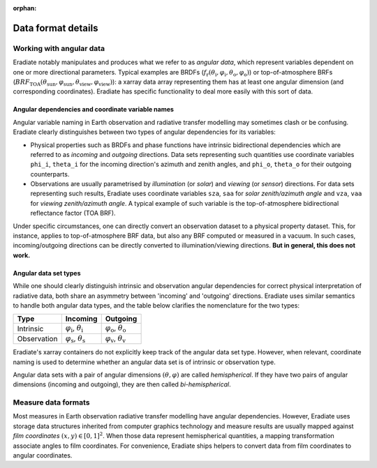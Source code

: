 :orphan:

Data format details
===================

.. _sec-user_guide-data_guide-working_angular_data:

Working with angular data
-------------------------

Eradiate notably manipulates and produces what we refer to as *angular data*,
which represent variables dependent on one or more directional parameters.
Typical examples are BRDFs
(:math:`f_\mathrm{r} (\theta_\mathrm{i}, \varphi_\mathrm{i}, \theta_\mathrm{o}, \varphi_\mathrm{o})`)
or top-of-atmosphere BRFs
(:math:`\mathit{BRF}_\mathrm{TOA} (\theta_\mathrm{sun}, \varphi_\mathrm{sun}, \theta_\mathrm{view}, \varphi_\mathrm{view})`):
a xarray data array representing them has at least one angular dimension (and
corresponding coordinates). Eradiate has specific functionality to deal more
easily with this sort of data.

Angular dependencies and coordinate variable names
^^^^^^^^^^^^^^^^^^^^^^^^^^^^^^^^^^^^^^^^^^^^^^^^^^

Angular variable naming in Earth observation and radiative transfer modelling
may sometimes clash or be confusing. Eradiate clearly distinguishes between two
types of angular dependencies for its variables:

* Physical properties such as BRDFs and phase functions have intrinsic
  bidirectional dependencies which are referred to as *incoming* and *outgoing*
  directions. Data sets representing such quantities use  coordinate variables
  ``phi_i``, ``theta_i`` for the incoming direction's azimuth and zenith angles,
  and ``phi_o``, ``theta_o`` for their outgoing counterparts.

* Observations are usually parametrised by *illumination* (or *solar*) and
  *viewing* (or *sensor*) directions. For data sets representing such results,
  Eradiate uses coordinate variables ``sza``, ``saa`` for
  *solar zenith/azimuth angle* and ``vza``, ``vaa`` for
  *viewing zenith/azimuth angle*. A typical example of such variable is
  the top-of-atmosphere bidirectional reflectance factor (TOA BRF).

Under specific circumstances, one can directly convert an observation dataset to
a physical property dataset. This, for instance, applies to top-of-atmosphere
BRF data, but also any BRF computed or measured in a vacuum. In such cases,
incoming/outgoing directions can be directly converted to
illumination/viewing directions. **But in general, this does not work.**

Angular data set types
^^^^^^^^^^^^^^^^^^^^^^

While one should clearly distinguish intrinsic and observation angular
dependencies for correct physical interpretation of radiative data, both share
an asymmetry between 'incoming' and 'outgoing' directions. Eradiate uses
similar semantics to handle both angular data types, and the table below clarifies
the nomenclature for the two types:

.. list-table::
   :header-rows: 1

   * - Type
     - Incoming
     - Outgoing
   * - Intrinsic
     - :math:`\varphi_\mathrm{i}`, :math:`\theta_\mathrm{i}`
     - :math:`\varphi_\mathrm{o}`, :math:`\theta_\mathrm{o}`
   * - Observation
     - :math:`\varphi_\mathrm{s}`, :math:`\theta_\mathrm{s}`
     - :math:`\varphi_\mathrm{v}`, :math:`\theta_\mathrm{v}`

Eradiate's xarray containers do not explicitly keep track of the angular data
set type. However, when relevant, coordinate naming is used to determine whether
an angular data set is of intrinsic or observation type.

Angular data sets with a pair of angular dimensions :math:`(\theta, \varphi)`
are called *hemispherical*. If they have two pairs of angular dimensions
(incoming and outgoing), they are then called *bi-hemispherical*.

Measure data formats
--------------------

Most measures in Earth observation radiative transfer modelling have angular
dependencies. However, Eradiate uses storage data structures inherited from
computer graphics technology and measure results are usually mapped against
*film coordinates* :math:`(x, y) \in [0, 1]^2`. When those data represent
hemispherical quantities, a mapping transformation associate angles to film
coordinates. For convenience, Eradiate ships helpers to convert data from film
coordinates to angular coordinates.
